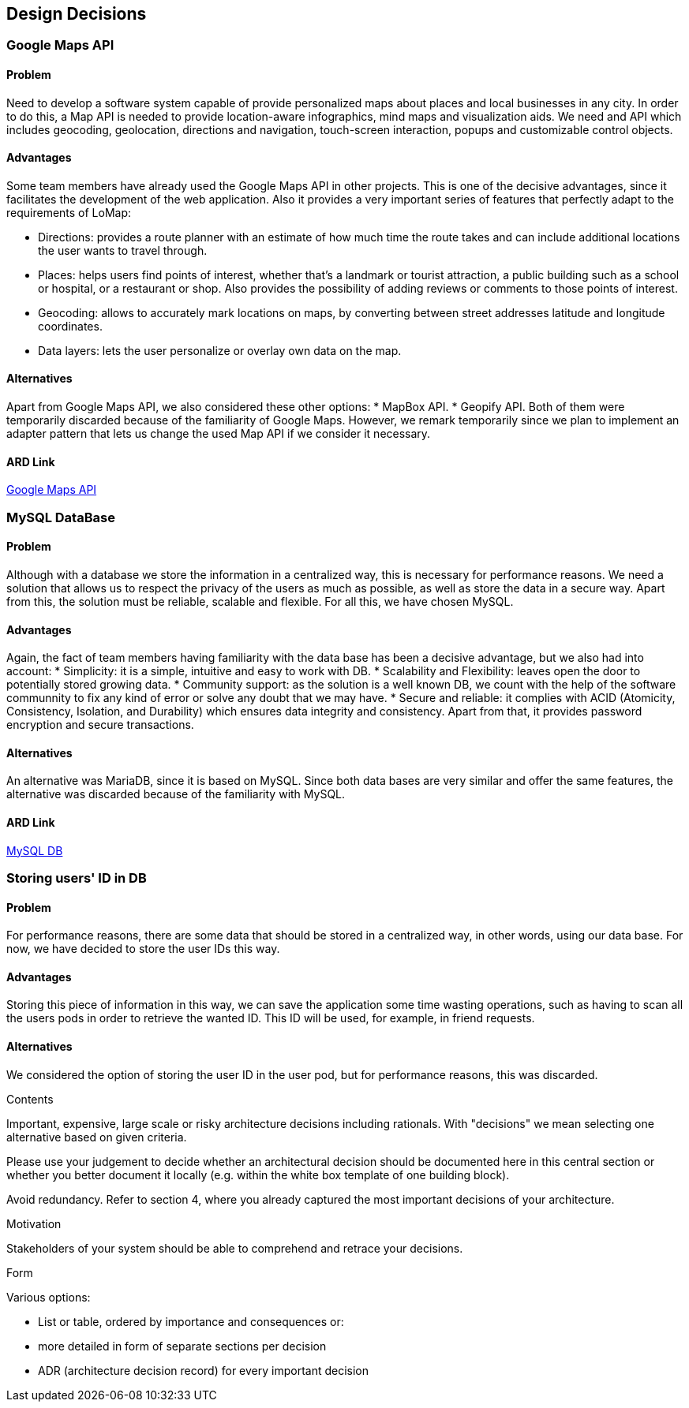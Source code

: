 [[section-design-decisions]]
== Design Decisions


=== Google Maps API
==== Problem
Need to develop a software system capable of provide personalized maps about places and local businesses in any city. In order to do this, a Map API is needed to provide location-aware infographics, mind maps and visualization aids. We need and API which includes geocoding, geolocation, directions and navigation, touch-screen interaction, popups and customizable control objects.

==== Advantages
Some team members have already used the Google Maps API in other projects. This is one of the decisive advantages, since it facilitates the development of the web application. Also it provides a very important series of features that perfectly adapt to the requirements of LoMap:

* Directions: provides a route planner with an estimate of how much time the route takes and can include additional locations the user wants to travel through.
* Places: helps users find points of interest, whether that's a landmark or tourist attraction, a public building such as a school or hospital, or a restaurant or shop. Also provides the possibility of adding reviews or comments to those points of interest.
* Geocoding: allows to accurately mark locations on maps, by converting between street addresses latitude and longitude coordinates. 
* Data layers: lets the user personalize or overlay own data on the map.

==== Alternatives
Apart from Google Maps API, we also considered these other options:
* MapBox API.
* Geopify API.
Both of them were temporarily discarded because of the familiarity of Google Maps. However, we remark temporarily since we plan to implement an adapter pattern that lets us change the used Map API if we consider it necessary.

==== ARD Link
https://github.com/Arquisoft/lomap_en2a/wiki/ARD---Map-API[Google Maps API]

=== MySQL DataBase
==== Problem
Although with a database we store the information in a centralized way, this is necessary for performance reasons. We need a solution that allows us to respect the privacy of the users as much as possible, as well as store the data in a secure way. Apart from this, the solution must be reliable, scalable and flexible. For all this, we have chosen MySQL.

==== Advantages
Again, the fact of team members having familiarity with the data base has been a decisive advantage, but we also had into account:
* Simplicity: it is a simple, intuitive and easy to work with DB.
* Scalability and Flexibility: leaves open the door to potentially stored growing data.
* Community support: as the solution is a well known DB, we count with the help of the software communnity to fix any kind of error or solve any doubt that we may have.
* Secure and reliable:  it complies with ACID (Atomicity, Consistency, Isolation, and Durability) which ensures data integrity and consistency. Apart from that, it provides password encryption and secure transactions.

==== Alternatives
An alternative was MariaDB, since it is based on MySQL. Since both data bases are very similar and offer the same features, the alternative was discarded because of the familiarity with MySQL.

==== ARD Link
https://github.com/Arquisoft/lomap_en2a/wiki/ARD---Data-Base[MySQL DB]

=== Storing users' ID in DB
==== Problem
For performance reasons, there are some data that should be stored in a centralized way, in other words, using our data base. For now, we have decided to store the user IDs this way.

==== Advantages
Storing this piece of information in this way, we can save the application some time wasting operations, such as having to scan all the users pods in order to retrieve the wanted ID. This ID will be used, for example, in friend requests.

==== Alternatives
We considered the option of storing the user ID in the user pod, but for performance reasons, this was discarded.


[role="arc42help"]
****
.Contents
Important, expensive, large scale or risky architecture decisions including rationals.
With "decisions" we mean selecting one alternative based on given criteria.

Please use your judgement to decide whether an architectural decision should be documented
here in this central section or whether you better document it locally
(e.g. within the white box template of one building block).

Avoid redundancy. Refer to section 4, where you already captured the most important decisions of your architecture.

.Motivation
Stakeholders of your system should be able to comprehend and retrace your decisions.

.Form
Various options:

* List or table, ordered by importance and consequences or:
* more detailed in form of separate sections per decision
* ADR (architecture decision record) for every important decision
****
